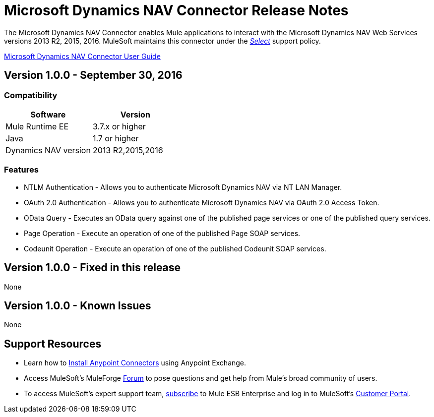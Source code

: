 = Microsoft Dynamics NAV Connector Release Notes
:keywords: release notes, connector, dynamics-nav


The Microsoft Dynamics NAV Connector enables Mule applications to interact with the Microsoft Dynamics NAV Web Services versions 2013 R2, 2015, 2016. MuleSoft maintains this connector under the link:/mule-user-guide/v/3.8/anypoint-connectors#connector-categories[_Select_] support policy.

link:/mule-user-guide/v/3.8/microsoft-dynamics-nav-connector[Microsoft Dynamics NAV Connector User Guide]

== Version 1.0.0 - September 30, 2016

=== Compatibility

[%header, cols=","]
|===
|Software |Version
|Mule Runtime EE |3.7.x or higher
|Java|1.7 or higher
|Dynamics NAV version|2013 R2,2015,2016
|===


=== Features

* NTLM Authentication - Allows you to authenticate Microsoft Dynamics NAV via NT LAN Manager.
* OAuth 2.0 Authentication - Allows you to authenticate Microsoft Dynamics NAV via OAuth 2.0 Access Token.
* OData Query - Executes an OData query against one of the published page services or one of the published query services.
* Page Operation - Execute an operation of one of the published Page SOAP services.
* Codeunit Operation - Execute an operation of one of the published Codeunit SOAP services.


== Version 1.0.0 - Fixed in this release

None

== Version 1.0.0 - Known Issues

None


== Support Resources

* Learn how to link:/mule-user-guide/v/3.7/installing-connectors[Install Anypoint Connectors] using Anypoint Exchange.
* Access MuleSoft’s MuleForge link:http://forum.mulesoft.org/mulesoft[Forum] to pose questions and get help from Mule’s broad community of users.
* To access MuleSoft’s expert support team, link:http://www.mulesoft.com/mule-esb-subscription[subscribe] to Mule ESB Enterprise and log in to MuleSoft’s link:http://www.mulesoft.com/support-login[Customer Portal].
